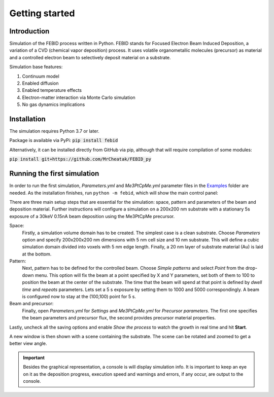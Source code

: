 Getting started
================

Introduction
-------------
Simulation of the FEBID process written in Python.
FEBID stands for Focused Electron Beam Induced Deposition, a variation of a CVD (chemical vapor deposition) process.
It uses volatile organometallic molecules (precursor) as material and a controlled electron beam
to selectively deposit material on a substrate.

Simulation base features:

#. Continuum model
#. Enabled diffusion
#. Enabled temperature effects
#. Electron-matter interaction via Monte Carlo simulation
#. No gas dynamics implications


Installation
---------------
The simulation requires Python 3.7 or later.

Package is available via PyPi: :code:`pip install febid`

Alternatively, it can be installed directly from GitHub via pip, although that will require compilation of some modules:

:code:`pip install git+https://github.com/MrCheatak/FEBID_py`

.. important:: Linux user may need to manually install Tkinter, VTK and PyQt5 into the system:
                :code: sudo apt-get vtk9 tk python3-pyqt5

Running the first simulation
-----------------------------
In order to run the first simulation, *Parameters.yml* and *Me3PtCpMe.yml* parameter files in the
`Examples <https://github.com/MrCheatak/FEBID_py/tree/master/Examples>`_ folder are needed.
As the installation finishes, run ``python -m febid``, which will show the main control panel:

.. image:: _images/main_pannel_febid.png
    :scale: 50 %
    :align:


There are three main setup steps that are essential for the simulation: space, pattern and parameters of the
beam and deposition material. Further instructions will configure a simulation on a 200x200 nm substrate
with a stationary 5s exposure of a 30keV 0.15nA beam deposition using the Me3PtCpMe precursor.

Space:
    Firstly, a simulation volume domain has to be created. The simplest case is a clean substrate.
    Choose *Parameters* option and specify 200x200x200 nm
    dimensions with 5 nm cell size and 10 nm substrate. This will define a cubic simulation domain divided into voxels
    with 5 nm edge length. Finally, a 20 nm layer of substrate material (Au) is laid at the bottom.

Pattern:
    Next, pattern has to be defined for the controlled beam. Choose *Simple patterns* and select *Point* from the drop-down
    menu. This option will fix the beam at a point specified by X and Y parameters, set both of them to 100 to position
    the beam at the center of the substrate. The time that the beam will spend at that point is defined by *dwell time*
    and *repeats* parameters. Lets set a 5 s exposure by setting them to 1000 and 5000 correspondingly.
    A beam is configured now to stay at the (100,100) point for 5 s.

Beam and precursor:
    Finally, open *Parameters.yml* for *Settings* and *Me3PtCpMe.yml* for *Precursor parameters*. The first one
    specifies the beam parameters and precursor flux, the second provides precursor material properties.

Lastly, uncheck all the saving options and enable *Show the process* to watch the growth in real
time and hit **Start**.

A new window is then shown with a scene containing the substrate. The scene can be rotated and zoomed to get a better
view angle.

.. important::

    Besides the graphical representation, a console is will display simulation info. It is important to keep an eye on it as
    the deposition progress, execution speed and warnings and errors, if any occur, are output to the console.
